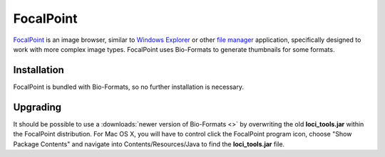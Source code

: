 FocalPoint
==========

`FocalPoint <https://www.bioinformatics.babraham.ac.uk/projects/focalpoint/>`_
is an image browser, similar to `Windows
Explorer <http://en.wikipedia.org/wiki/Windows_Explorer>`_ or other
`file manager <http://en.wikipedia.org/wiki/File_manager>`_ application,
specifically designed to work with more complex image types. FocalPoint
uses Bio-Formats to generate thumbnails for some formats.

Installation
------------

FocalPoint is bundled with Bio-Formats, so no further installation is
necessary.

Upgrading
---------

It should be possible to use a :downloads:`newer version of Bio-Formats <>` 
by overwriting the old **loci\_tools.jar** within the FocalPoint
distribution. For Mac OS X, you will have to control click the FocalPoint
program icon, choose "Show Package Contents" and navigate into
Contents/Resources/Java to find the **loci\_tools.jar** file.
